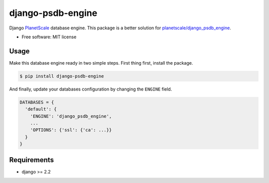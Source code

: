 ==================
django-psdb-engine
==================

.. image:: https://img.shields.io/pypi/v/django_psdb_engine.svg
        :target: https://pypi.python.org/pypi/django_psdb_engine

.. image:: https://img.shields.io/travis/lnxpy/django_psdb_engine.svg
        :target: https://travis-ci.com/lnxpy/django_psdb_engine

.. image:: https://readthedocs.org/projects/django-psdb-engine/badge/?version=latest
        :target: https://django-psdb-engine.readthedocs.io/en/latest/?version=latest
        :alt: Documentation Status

Django `PlanetScale <https://planetscale.com>`_ database engine. This package is a better solution for `planetscale/django_psdb_engine <https://github.com/planetscale/django_psdb_engine>`_.

* Free software: MIT license

Usage
~~~~~
Make this database engine ready in two simple steps. First thing first, install the package.

.. code:: sh

   $ pip install django-psdb-engine


And finally, update your databases configuration by changing the ``ENGINE`` field.

.. code:: python

   DATABASES = {
     'default': {
       'ENGINE': 'django_psdb_engine',
       ...
       'OPTIONS': {'ssl': {'ca': ...}}
     }
   }

Requirements
~~~~~~~~~~~~
- django >= 2.2
